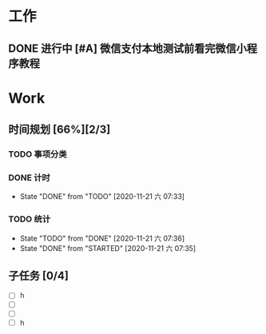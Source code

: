 * 工作
** DONE 进行中 [#A] 微信支付本地测试前看完微信小程序教程
   CLOSED: [2020-11-07 六 05:46] DEADLINE: <2020-10-29 四>
   :LOGBOOK:
   CLOCK: [2020-10-29 四 14:07]--[2020-10-29 四 14:11] =>  0:04
   :END:
* Work
** 时间规划 [66%][2/3]
*** TODO 事项分类
*** DONE 计时
    CLOSED: [2020-11-21 六 07:33]
    - State "DONE"       from "TODO"       [2020-11-21 六 07:33]
*** TODO 统计
    - State "TODO"       from "DONE"       [2020-11-21 六 07:36]
    - State "DONE"       from "STARTED"    [2020-11-21 六 07:35]

** 子任务 [0/4]
   - [ ] h
   - [ ] 
   - [ ] 
   - [ ] h

